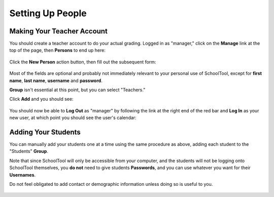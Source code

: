 Setting Up People
=================

Making Your Teacher Account
---------------------------

You should create a teacher account to do your actual grading.  Logged in as "manager," click on the **Manage** link at the top of the page, then **Persons** to end up here:

   .. image:: images/person-index.png

Click the **New Person** action button, then fill out the subsequent form:

   .. image:: images/add-person.png

Most of the fields are optional and probably not immediately relevant to your personal use of SchoolTool, except for **first name**, **last name**, **username** and **password**.  

**Group** isn't essential at this point, but you can select "Teachers."

Click **Add** and you should see:

   .. image:: images/view-user.png

You should now be able to **Log Out** as "manager" by following the link at the right end of the red bar and **Log In** as your new user, at which point you should see the user's calendar:

    .. image:: images/user-cal.png

Adding Your Students
--------------------

You can manually add your students one at a time using the same procedure as above, adding each student to the "Students" **Group**. 

Note that since SchoolTool will only be accessible from your computer, and the students will not be logging onto SchoolTool themselves, you **do not** need to give students **Passwords**, and you can use whatever you want for their **Usernames**.

Do not feel obligated to add contact or demographic information unless doing so is useful to you.

    .. image:: images/add-student.png


